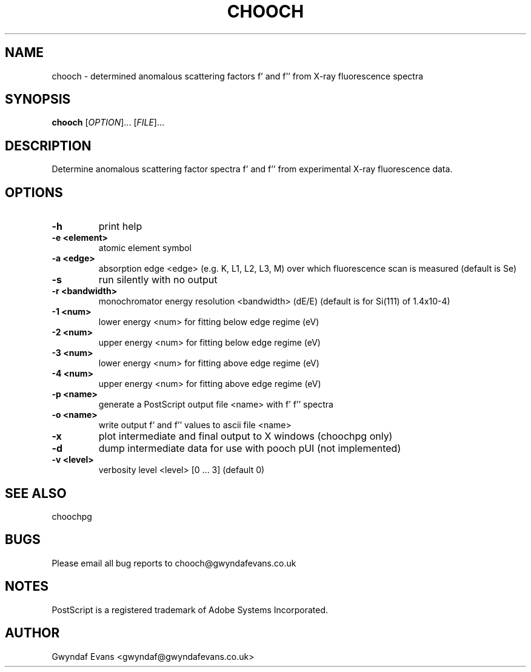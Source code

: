 .TH "CHOOCH" 1
.SH NAME
chooch \- determined anomalous scattering factors f' and f'' from X-ray fluorescence spectra
.SH SYNOPSIS
.B chooch 
[\fIOPTION\fR]... [\fIFILE\fR]...
.SH DESCRIPTION
.\"<detailed description of what the program does>
.PP
Determine anomalous scattering factor spectra f' and f'' from experimental X-ray fluorescence
data.
.SH OPTIONS
.TP
.B \-h
print help
.TP
.B \-e <element>
atomic element symbol
.TP
.B \-a <edge>
absorption edge <edge> (e.g. K, L1, L2, L3, M) over which fluorescence scan is measured (default is Se)
.TP
.B \-s
run silently with no output
.TP
.B \-r <bandwidth>
monochromator energy resolution <bandwidth> (dE/E) (default is for Si(111) of 1.4x10-4)
.TP
.B \-1 <num>
lower energy <num> for fitting below edge regime (eV)
.TP
.B \-2 <num>
upper energy <num> for fitting below edge regime (eV)
.TP
.B \-3 <num>
lower energy <num> for fitting above edge regime (eV)
.TP
.B \-4 <num>
upper energy <num> for fitting above edge regime (eV)
.TP
.B \-p <name>
generate a PostScript output file <name> with f' f'' spectra
.TP
.B \-o <name>
write output f' and f'' values to ascii file <name>
.TP
.B \-x
plot intermediate and final output to X windows (choochpg only)
.TP
.B \-d
dump intermediate data for use with pooch pUI (not implemented)
.TP
.B \-v <level>
verbosity level <level> [0 ... 3] (default 0)
.SH "SEE ALSO"
choochpg
.SH BUGS
Please email all bug reports to chooch@gwyndafevans.co.uk
.SH NOTES
PostScript is a  registered  trademark  of  Adobe  Systems Incorporated.
.SH AUTHOR
Gwyndaf Evans <gwyndaf@gwyndafevans.co.uk>
